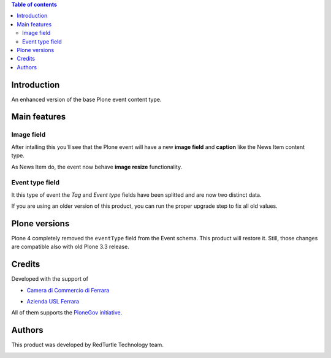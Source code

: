 .. contents:: **Table of contents**

Introduction
============

An enhanced version of the base Plone event content type.

Main features
=============

Image field
-----------

After intalling this you'll see that the Plone event will have a new **image field** and **caption**
like the News Item content type.

As News Item do, the event now behave **image resize** functionality.

Event type field
----------------

It this type of event the *Tag* and *Event type* fields have been splitted and are now two
distinct data.

If you are using an older version of this product, you can run the proper upgrade step to fix all
old values.

Plone versions
==============

Plone 4 completely removed the ``eventType`` field from the Event schema. This product will restore it.
Still, those changes are compatible also with old Plone 3.3 release.

Credits
=======

Developed with the support of

* `Camera di Commercio di Ferrara`__
  
  .. image:: http://www.fe.camcom.it/cciaa-logo.png/
     :alt: CCIAA Ferrara - logo

* `Azienda USL Ferrara`__
  
  .. image:: http://www.ausl.fe.it/logo_ausl.gif
     :alt: Azienda USL - logo

All of them supports the `PloneGov initiative`__.

__ http://www.fe.camcom.it/
__ http://www.ausl.fe.it/
__ http://www.plonegov.it/

Authors
=======

This product was developed by RedTurtle Technology team.

.. image:: http://www.redturtle.it/redturtle_banner.png
   :alt: RedTurtle Technology Site
   :target: http://www.redturtle.it/

